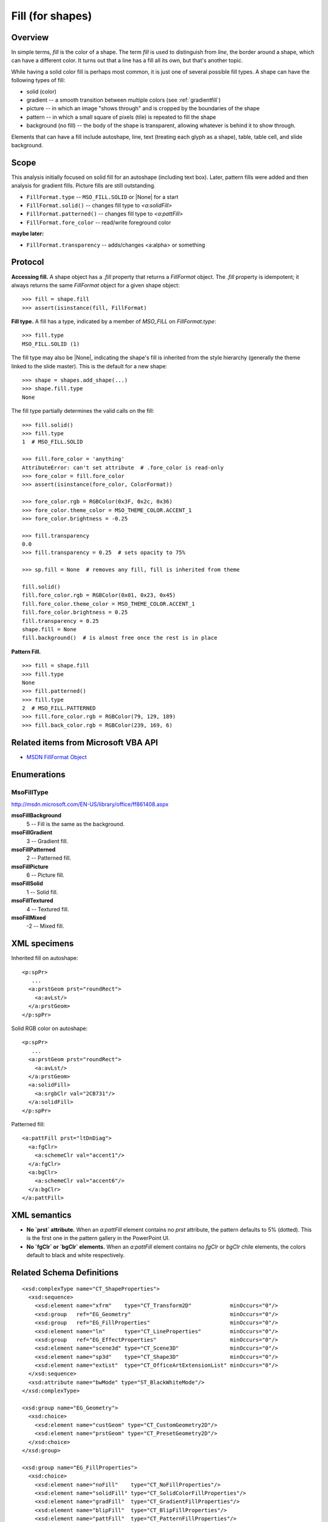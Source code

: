 
Fill (for shapes)
=================

Overview
--------

In simple terms, *fill* is the color of a shape. The term *fill* is used to
distinguish from *line*, the border around a shape, which can have a different
color. It turns out that a line has a fill all its own, but that's another
topic.

While having a solid color fill is perhaps most common, it is just one of
several possible fill types. A shape can have the following types of fill:

* solid (color)
* gradient -- a smooth transition between multiple colors (see
  :ref:`gradientfill`)
* picture -- in which an image "shows through" and is cropped by the boundaries
  of the shape
* pattern -- in which a small square of pixels (tile) is repeated to fill the
  shape
* background (no fill) -- the body of the shape is transparent, allowing
  whatever is behind it to show through.

Elements that can have a fill include autoshape, line, text (treating each
glyph as a shape), table, table cell, and slide background.


Scope
-----

This analysis initially focused on solid fill for an autoshape (including
text box). Later, pattern fills were added and then analysis for gradient
fills. Picture fills are still outstanding.

* ``FillFormat.type`` -- ``MSO_FILL.SOLID`` or |None| for a start
* ``FillFormat.solid()`` -- changes fill type to `<a:solidFill>`
* ``FillFormat.patterned()`` -- changes fill type to `<a:pattFill>`
* ``FillFormat.fore_color`` -- read/write foreground color

**maybe later:**

* ``FillFormat.transparency`` -- adds/changes <a:alpha> or something


Protocol
--------

**Accessing fill.** A shape object has a `.fill` property that returns
a `FillFormat` object. The `.fill` property is idempotent; it always returns
the same `FillFormat` object for a given shape object::

    >>> fill = shape.fill
    >>> assert(isinstance(fill, FillFormat)

**Fill type.** A fill has a type, indicated by a member of `MSO_FILL` on
`FillFormat.type`::

    >>> fill.type
    MSO_FILL.SOLID (1)

The fill type may also be |None|, indicating the shape's fill is inherited
from the style hierarchy (generally the theme linked to the slide master).
This is the default for a new shape::

    >>> shape = shapes.add_shape(...)
    >>> shape.fill.type
    None

The fill type partially determines the valid calls on the fill::

    >>> fill.solid()
    >>> fill.type
    1  # MSO_FILL.SOLID

    >>> fill.fore_color = 'anything'
    AttributeError: can't set attribute  # .fore_color is read-only
    >>> fore_color = fill.fore_color
    >>> assert(isinstance(fore_color, ColorFormat))

    >>> fore_color.rgb = RGBColor(0x3F, 0x2c, 0x36)
    >>> fore_color.theme_color = MSO_THEME_COLOR.ACCENT_1
    >>> fore_color.brightness = -0.25

    >>> fill.transparency
    0.0
    >>> fill.transparency = 0.25  # sets opacity to 75%

    >>> sp.fill = None  # removes any fill, fill is inherited from theme

    fill.solid()
    fill.fore_color.rgb = RGBColor(0x01, 0x23, 0x45)
    fill.fore_color.theme_color = MSO_THEME_COLOR.ACCENT_1
    fill.fore_color.brightness = 0.25
    fill.transparency = 0.25
    shape.fill = None
    fill.background()  # is almost free once the rest is in place

**Pattern Fill.** ::

    >>> fill = shape.fill
    >>> fill.type
    None
    >>> fill.patterned()
    >>> fill.type
    2  # MSO_FILL.PATTERNED
    >>> fill.fore_color.rgb = RGBColor(79, 129, 189)
    >>> fill.back_color.rgb = RGBColor(239, 169, 6)


Related items from Microsoft VBA API
------------------------------------

* `MSDN FillFormat Object`_

.. _`MSDN FillFormat Object`:
   https://msdn.microsoft.com/en-us/vba/powerpoint-vba/articles/fillformat-o
   bject-powerpoint


Enumerations
------------

MsoFillType
~~~~~~~~~~~

http://msdn.microsoft.com/EN-US/library/office/ff861408.aspx

**msoFillBackground**
    5 -- Fill is the same as the background.

**msoFillGradient**
    3 -- Gradient fill.

**msoFillPatterned**
    2 -- Patterned fill.

**msoFillPicture**
    6 -- Picture fill.

**msoFillSolid**
    1 -- Solid fill.

**msoFillTextured**
    4 -- Textured fill.

**msoFillMixed**
    -2 -- Mixed fill.


XML specimens
-------------

.. highlight:: xml

Inherited fill on autoshape::

    <p:spPr>
       ...
      <a:prstGeom prst="roundRect">
        <a:avLst/>
      </a:prstGeom>
    </p:spPr>


Solid RGB color on autoshape::

    <p:spPr>
       ...
      <a:prstGeom prst="roundRect">
        <a:avLst/>
      </a:prstGeom>
      <a:solidFill>
        <a:srgbClr val="2CB731"/>
      </a:solidFill>
    </p:spPr>

Patterned fill::

    <a:pattFill prst="ltDnDiag">
      <a:fgClr>
        <a:schemeClr val="accent1"/>
      </a:fgClr>
      <a:bgClr>
        <a:schemeClr val="accent6"/>
      </a:bgClr>
    </a:pattFill>



XML semantics
-------------

* **No `prst` attribute.** When an `a:pattFill` element contains no `prst`
  attribute, the pattern defaults to 5% (dotted). This is the first one in
  the pattern gallery in the PowerPoint UI.

* **No `fgClr` or `bgClr` elements.** When an `a:pattFill` element contains
  no `fgClr` or `bgClr` chile elements, the colors default to black and white
  respectively.


Related Schema Definitions
--------------------------

::

  <xsd:complexType name="CT_ShapeProperties">
    <xsd:sequence>
      <xsd:element name="xfrm"    type="CT_Transform2D"            minOccurs="0"/>
      <xsd:group   ref="EG_Geometry"                               minOccurs="0"/>
      <xsd:group   ref="EG_FillProperties"                         minOccurs="0"/>
      <xsd:element name="ln"      type="CT_LineProperties"         minOccurs="0"/>
      <xsd:group   ref="EG_EffectProperties"                       minOccurs="0"/>
      <xsd:element name="scene3d" type="CT_Scene3D"                minOccurs="0"/>
      <xsd:element name="sp3d"    type="CT_Shape3D"                minOccurs="0"/>
      <xsd:element name="extLst"  type="CT_OfficeArtExtensionList" minOccurs="0"/>
    </xsd:sequence>
    <xsd:attribute name="bwMode" type="ST_BlackWhiteMode"/>
  </xsd:complexType>

  <xsd:group name="EG_Geometry">
    <xsd:choice>
      <xsd:element name="custGeom" type="CT_CustomGeometry2D"/>
      <xsd:element name="prstGeom" type="CT_PresetGeometry2D"/>
    </xsd:choice>
  </xsd:group>

  <xsd:group name="EG_FillProperties">
    <xsd:choice>
      <xsd:element name="noFill"    type="CT_NoFillProperties"/>
      <xsd:element name="solidFill" type="CT_SolidColorFillProperties"/>
      <xsd:element name="gradFill"  type="CT_GradientFillProperties"/>
      <xsd:element name="blipFill"  type="CT_BlipFillProperties"/>
      <xsd:element name="pattFill"  type="CT_PatternFillProperties"/>
      <xsd:element name="grpFill"   type="CT_GroupFillProperties"/>
    </xsd:choice>
  </xsd:group>

  <xsd:group name="EG_EffectProperties">
    <xsd:choice>
      <xsd:element name="effectLst" type="CT_EffectList"/>
      <xsd:element name="effectDag" type="CT_EffectContainer"/>
    </xsd:choice>
  </xsd:group>

  <xsd:complexType name="CT_BlipFillProperties">
    <xsd:sequence>
      <xsd:element name="blip"    type="CT_Blip"         minOccurs="0"/>
      <xsd:element name="srcRect" type="CT_RelativeRect" minOccurs="0"/>
      <xsd:choice minOccurs="0">  <!-- EG_FillModeProperties -->
        <xsd:element name="tile"    type="CT_TileInfoProperties"/>
        <xsd:element name="stretch" type="CT_StretchInfoProperties"/>
      </xsd:choice>
    </xsd:sequence>
    <xsd:attribute name="dpi"          type="xsd:unsignedInt"/>
    <xsd:attribute name="rotWithShape" type="xsd:boolean"/>
  </xsd:complexType>

  <xsd:complexType name="CT_GradientFillProperties">
    <xsd:sequence>
      <xsd:element name="gsLst" type="CT_GradientStopList" minOccurs="0"/>
      <xsd:choice minOccurs="0">  <!-- EG_ShadeProperties -->
        <xsd:element name="lin"  type="CT_LinearShadeProperties"/>
        <xsd:element name="path" type="CT_PathShadeProperties"/>
      </xsd:choice>
      <xsd:element name="tileRect" type="CT_RelativeRect" minOccurs="0"/>
    </xsd:sequence>
    <xsd:attribute name="flip"         type="ST_TileFlipMode"/>
    <xsd:attribute name="rotWithShape" type="xsd:boolean"/>
  </xsd:complexType>

  <xsd:complexType name="CT_GroupFillProperties"/>

  <xsd:complexType name="CT_NoFillProperties"/>

  <xsd:complexType name="CT_PatternFillProperties">
    <xsd:sequence>
      <xsd:element name="fgClr" type="CT_Color" minOccurs="0"/>
      <xsd:element name="bgClr" type="CT_Color" minOccurs="0"/>
    </xsd:sequence>
    <xsd:attribute name="prst" type="ST_PresetPatternVal"/>
  </xsd:complexType>

  <xsd:complexType name="CT_Color">
    <xsd:sequence>
      <xsd:group ref="EG_ColorChoice"/>
    </xsd:sequence>
  </xsd:complexType>

  <xsd:complexType name="CT_SolidColorFillProperties">
    <xsd:sequence>
      <xsd:group ref="EG_ColorChoice" minOccurs="0"/>
    </xsd:sequence>
  </xsd:complexType>

  <xsd:group name="EG_ColorChoice">
    <xsd:choice>
      <xsd:element name="scrgbClr"  type="CT_ScRgbColor"/>
      <xsd:element name="srgbClr"   type="CT_SRgbColor"/>
      <xsd:element name="hslClr"    type="CT_HslColor"/>
      <xsd:element name="sysClr"    type="CT_SystemColor"/>
      <xsd:element name="schemeClr" type="CT_SchemeColor"/>
      <xsd:element name="prstClr"   type="CT_PresetColor"/>
    </xsd:choice>
  </xsd:group>

  <xsd:simpleType name="ST_PresetPatternVal">
    <xsd:restriction base="xsd:token">
      <xsd:enumeration value="pct5"/>
      <xsd:enumeration value="pct10"/>
      <xsd:enumeration value="pct20"/>
      <xsd:enumeration value="pct25"/>
      <xsd:enumeration value="pct30"/>
      <xsd:enumeration value="pct40"/>
      <xsd:enumeration value="pct50"/>
      <xsd:enumeration value="pct60"/>
      <xsd:enumeration value="pct70"/>
      <xsd:enumeration value="pct75"/>
      <xsd:enumeration value="pct80"/>
      <xsd:enumeration value="pct90"/>
      <xsd:enumeration value="horz"/>
      <xsd:enumeration value="vert"/>
      <xsd:enumeration value="ltHorz"/>
      <xsd:enumeration value="ltVert"/>
      <xsd:enumeration value="dkHorz"/>
      <xsd:enumeration value="dkVert"/>
      <xsd:enumeration value="narHorz"/>
      <xsd:enumeration value="narVert"/>
      <xsd:enumeration value="dashHorz"/>
      <xsd:enumeration value="dashVert"/>
      <xsd:enumeration value="cross"/>
      <xsd:enumeration value="dnDiag"/>
      <xsd:enumeration value="upDiag"/>
      <xsd:enumeration value="ltDnDiag"/>
      <xsd:enumeration value="ltUpDiag"/>
      <xsd:enumeration value="dkDnDiag"/>
      <xsd:enumeration value="dkUpDiag"/>
      <xsd:enumeration value="wdDnDiag"/>
      <xsd:enumeration value="wdUpDiag"/>
      <xsd:enumeration value="dashDnDiag"/>
      <xsd:enumeration value="dashUpDiag"/>
      <xsd:enumeration value="diagCross"/>
      <xsd:enumeration value="smCheck"/>
      <xsd:enumeration value="lgCheck"/>
      <xsd:enumeration value="smGrid"/>
      <xsd:enumeration value="lgGrid"/>
      <xsd:enumeration value="dotGrid"/>
      <xsd:enumeration value="smConfetti"/>
      <xsd:enumeration value="lgConfetti"/>
      <xsd:enumeration value="horzBrick"/>
      <xsd:enumeration value="diagBrick"/>
      <xsd:enumeration value="solidDmnd"/>
      <xsd:enumeration value="openDmnd"/>
      <xsd:enumeration value="dotDmnd"/>
      <xsd:enumeration value="plaid"/>
      <xsd:enumeration value="sphere"/>
      <xsd:enumeration value="weave"/>
      <xsd:enumeration value="divot"/>
      <xsd:enumeration value="shingle"/>
      <xsd:enumeration value="wave"/>
      <xsd:enumeration value="trellis"/>
      <xsd:enumeration value="zigZag"/>
    </xsd:restriction>
  </xsd:simpleType>
